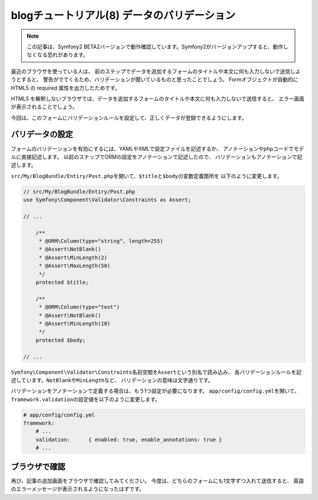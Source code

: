 blogチュートリアル(8) データのバリデーション
============================================

.. note::

    この記事は、Symfony2 BETA2バージョンで動作確認しています。Symfony2がバージョンアップすると、動作しなくなる恐れがあります。

最近のブラウザを使っている人は、
前のステップでデータを追加するフォームのタイトルや本文に何も入力しないで送信しようとすると、
警告がでてくるため、バリデーションが聞いているものと思ったことでしょう。
Formオブジェクトが自動的に HTML5 の required 属性を出力したためです。

HTML5 を解釈しないブラウザでは、データを追加するフォームのタイトルや本文に何も入力しないで送信すると、
エラー画面が表示されることでしょう。

今回は、このフォームにバリデーションルールを設定して、正しくデータが登録できるようにします。

バリデータの設定
----------------

フォームのバリデーションを有効にするには、YAMLやXMLで設定ファイルを記述するか、
アノテーションやphpコードでモデルに直接記述します。
以前のステップでORMの設定をアノテーションで記述したので、
バリデーションもアノテーションで記述します。

\ ``src/My/BlogBundle/Entiry/Post.php``\ を開いて、\ ``$title``\ と\ ``$body``\ の変数定義箇所を
以下のように変更します。

.. code-block:: php

    // src/My/BlogBundle/Entiry/Post.php
    use Symfony\Component\Validator\Constraints as Assert;
    
    // ...
    
        /**
         * @ORM\Column(type="string", length=255)
         * @Assert\NotBlank()
         * @Assert\MinLength(2)
         * @Assert\MaxLength(50)
         */
        protected $title;
    
        /**
         * @ORM\Column(type="text")
         * @Assert\NotBlank()
         * @Assert\MinLength(10)
         */
        protected $body;
    
    // ...

\ ``Symfony\Component\Validator\Constraints``\ 名前空間を\ ``Assert``\ という別名で読み込み、
各バリデーションルールを記述しています。\ ``NotBlank``\ や\ ``MinLength``\ など、
バリデーションの意味は文字通りです。

バリデーションをアノテーションで定義する場合は、もう1つ設定が必要になります。
\ ``app/config/config.yml``\ を開いて、\ ``framework.validation``\ の設定値を以下のように変更します。

.. code-block:: yaml

    # app/config/config.yml
    framework:
        # ...
        validation:      { enabled: true, enable_annotations: true }
        # ...

ブラウザで確認
--------------

再び、記事の追加画面をブラウザで確認してみてください。
今度は、どちらのフォームにも1文字ずつ入れて送信すると、
英語のエラーメッセージが表示されるようになったはずです。

